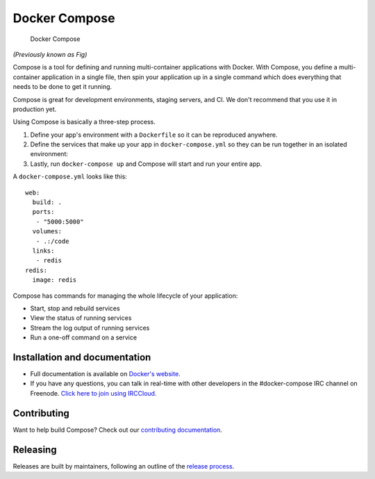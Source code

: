 Docker Compose
==============

.. figure:: https://github.com/docker/compose/raw/master/logo.png?raw=true
   :alt: Docker Compose Logo

   Docker Compose

*(Previously known as Fig)*

Compose is a tool for defining and running multi-container applications
with Docker. With Compose, you define a multi-container application in a
single file, then spin your application up in a single command which
does everything that needs to be done to get it running.

Compose is great for development environments, staging servers, and CI.
We don't recommend that you use it in production yet.

Using Compose is basically a three-step process.

1. Define your app's environment with a ``Dockerfile`` so it can be
   reproduced anywhere.
2. Define the services that make up your app in ``docker-compose.yml``
   so they can be run together in an isolated environment:
3. Lastly, run ``docker-compose up`` and Compose will start and run your
   entire app.

A ``docker-compose.yml`` looks like this:

::

    web:
      build: .
      ports:
       - "5000:5000"
      volumes:
       - .:/code
      links:
       - redis
    redis:
      image: redis

Compose has commands for managing the whole lifecycle of your
application:

-  Start, stop and rebuild services
-  View the status of running services
-  Stream the log output of running services
-  Run a one-off command on a service

Installation and documentation
------------------------------

-  Full documentation is available on `Docker's
   website <http://docs.docker.com/compose/>`__.
-  If you have any questions, you can talk in real-time with other
   developers in the #docker-compose IRC channel on Freenode. `Click
   here to join using
   IRCCloud. <https://www.irccloud.com/invite?hostname=irc.freenode.net&channel=%23docker-compose>`__

Contributing
------------

|Build Status|

Want to help build Compose? Check out our `contributing
documentation <https://github.com/docker/compose/blob/master/CONTRIBUTING.md>`__.

Releasing
---------

Releases are built by maintainers, following an outline of the `release
process <https://github.com/docker/compose/blob/master/project/RELEASE-PROCESS.md>`__.

.. |Build Status| image:: http://jenkins.dockerproject.org/buildStatus/icon?job=Compose%20Master
   :target: http://jenkins.dockerproject.org/job/Compose%20Master/
